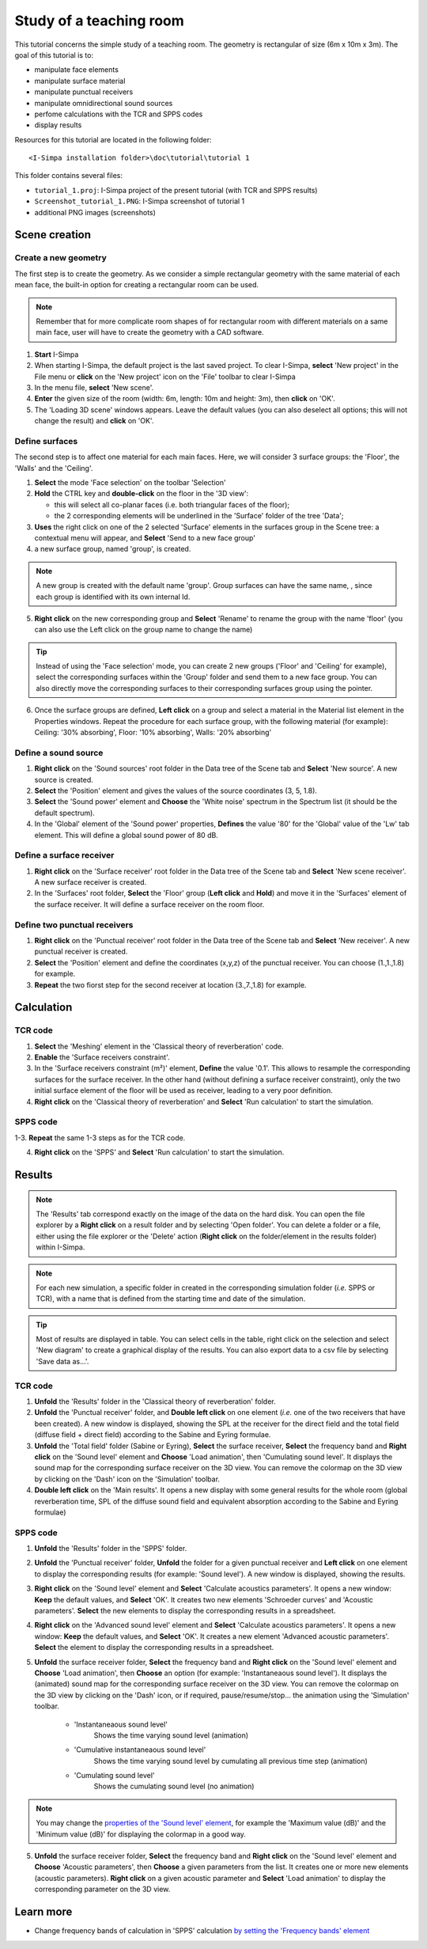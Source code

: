 Study of a teaching room
------------------------

.. image:: images/Tutorial/Screenshot_tutorial_1.PNG
	:align: right
	:width: 400px

This tutorial concerns the simple study of a teaching room. The geometry is rectangular of size (6m x 10m x 3m). The goal of this tutorial is to:

-  manipulate face elements
-  manipulate surface material
-  manipulate punctual receivers
-  manipulate omnidirectional sound sources
-  perfome calculations with the TCR and SPPS codes
-  display results

Resources for this tutorial are located in the following folder:
::

	<I-Simpa installation folder>\doc\tutorial\tutorial 1

This folder contains several files:

- ``tutorial_1.proj``: I-Simpa project of the present tutorial (with TCR and SPPS results)
- ``Screenshot_tutorial_1.PNG``: I-Simpa screenshot of tutorial 1
- additional PNG images (screenshots)

Scene creation
~~~~~~~~~~~~~~~~

Create a new geometry
^^^^^^^^^^^^^^^^^^^^^^

The first step is to create the geometry. As we consider a simple rectangular geometry with the same material of each mean face, the built-in option for creating a rectangular room can be used.

.. note::

	Remember that for more complicate room shapes of for rectangular room with different materials on a same main face, user will have to create the geometry with a CAD software.

1. **Start** I-Simpa
2. When starting I-Simpa, the default project is the last saved project. To clear I-Simpa, **select** 'New project' in the File menu or **click** on the 'New project' icon on the 'File' toolbar to clear I-Simpa
3. In the menu file, **select** 'New scene'.
4. **Enter** the given size of the room (width: 6m, length: 10m and height: 3m), then **click** on 'OK'.
5. The 'Loading 3D scene' windows appears. Leave the default values (you can also deselect all options; this will not change the result) and **click** on 'OK'.

Define surfaces
^^^^^^^^^^^^^^^^^^^^^^

The second step is to affect one material for each main faces. Here, we will consider 3 surface groups: the 'Floor', the 'Walls' and the 'Ceiling'.

1. **Select** the mode 'Face selection' on the toolbar 'Selection'
2. **Hold** the CTRL key and **double-click** on the floor in the '3D view':

   -  this will select all co-planar faces (i.e. both triangular faces of the floor);
   -  the 2 corresponding elements will be underlined in the 'Surface' folder of the tree 'Data';

3. **Uses** the right click on one of the 2 selected 'Surface' elements in the surfaces group in the Scene tree: a contextual menu will appear, and **Select** 'Send to a new face group'
4. a new surface group, named 'group', is created.

.. note::
	A new group is created with the default name 'group'. Group surfaces can have the same name, , since each group is identified with its own internal Id.

5. **Right click** on the new corresponding group and **Select** 'Rename' to rename the group with the name 'floor' (you can also use the Left click on the group name to change the name)

.. tip::

	Instead of using the 'Face selection' mode, you can create 2 new groups ('Floor' and 'Ceiling' for example), select the corresponding surfaces within the 'Group' folder and send them to a new face group. You can also directly move the corresponding surfaces to their corresponding surfaces group using the pointer.

6. Once the surface groups are defined, **Left click** on a group and select a material in the Material list element in the Properties windows. Repeat the procedure for each surface group, with the following material (for example): Ceiling: '30% absorbing', Floor: '10% absorbing', Walls: '20% absorbing'

Define a sound source
^^^^^^^^^^^^^^^^^^^^^^

1. **Right click** on the 'Sound sources' root folder in the Data tree of the Scene tab and **Select** 'New source'. A new source is created.

2. **Select** the 'Position' element and gives the values of the source coordinates (3, 5, 1.8).

3. **Select** the 'Sound power' element and **Choose** the 'White noise' spectrum in the Spectrum list (it should be the default spectrum).

4. In the 'Global' element of the 'Sound power' properties, **Defines** the value '80' for the 'Global' value of the 'Lw' tab element. This will define a global sound power of 80 dB.

Define a surface receiver
^^^^^^^^^^^^^^^^^^^^^^^^^^^^

1. **Right click** on the 'Surface receiver' root folder in the Data tree of the Scene tab and **Select** 'New scene receiver'. A new surface receiver is created.

2. In the 'Surfaces' root folder, **Select** the 'Floor' group (**Left click** and **Hold**) and move it in the 'Surfaces' element of the surface receiver. It will define a surface receiver on the room floor.

Define two punctual receivers
^^^^^^^^^^^^^^^^^^^^^^^^^^^^^^

1. **Right click** on the 'Punctual receiver' root folder in the Data tree of the Scene tab and **Select** 'New receiver'. A new punctual receiver is created.

2. **Select** the 'Position' element and define the coordinates (x,y,z) of the punctual receiver. You can choose (1.,1.,1.8) for example.

3. **Repeat** the two fiorst step for the second receiver at location (3.,7.,1.8) for example.

Calculation
~~~~~~~~~~~~~~~~

TCR code
^^^^^^^^^^^^^^^^^^^^^^

1. **Select** the 'Meshing' element in the 'Classical theory of reverberation' code.

2. **Enable** the 'Surface receivers constraint'.

3. In the 'Surface receivers constraint (m²)' element, **Define** the value '0.1'. This allows to resample the corresponding surfaces for the surface receiver. In the other hand (without defining a surface receiver constraint), only the two initial surface element of the floor will be used as receiver, leading to a very poor definition.

4. **Right click** on the 'Classical theory of reverberation' and **Select** 'Run calculation' to start the simulation.

SPPS code
^^^^^^^^^^^^^^^^^^^^^^

1-3. **Repeat** the same 1-3 steps as for the TCR code.

4. **Right click** on the 'SPPS' and **Select** 'Run calculation' to start the simulation.

Results
~~~~~~~~~~~~~~~~

.. note::

	The 'Results' tab correspond exactly on the image of the data on the hard disk. You can open the file explorer by a **Right click** on a result folder and by selecting 'Open folder'. You can delete a folder or a file, either using the file explorer or the 'Delete' action (**Right click** on the folder/element in the results folder) within I-Simpa.

.. note::

	For each new simulation, a specific folder in created in the corresponding simulation folder (*i.e.* SPPS or TCR), with a name that is defined from the starting time and date of the simulation.

.. tip::

	Most of results are displayed in table. You can select cells in the table, right click on the selection and select 'New diagram' to create a graphical display of the results. You can also export data to a csv file by selecting 'Save data as...'.

TCR code
^^^^^^^^^^^^^^^^^^^^^^

1. **Unfold** the 'Results' folder in the 'Classical theory of reverberation' folder.

2. **Unfold** the 'Punctual receiver' folder, and **Double left click** on one element (*i.e.* one of the two receivers that have been created). A new window is displayed, showing the SPL at the receiver for the direct field and the total field (diffuse field + direct field) according to the Sabine and Eyring formulae.

3. **Unfold** the 'Total field' folder (Sabine or Eyring), **Select** the surface receiver, **Select** the frequency band and **Right click** on the 'Sound level' element and **Choose** 'Load animation', then 'Cumulating sound level'. It displays the sound map for the corresponding surface receiver on the 3D view. You can remove the colormap on the 3D view by clicking on the 'Dash' icon on the 'Simulation' toolbar.

4. **Double left click** on the 'Main results'. It opens a new display with some general results for the whole room (global reverberation time, SPL of the diffuse sound field and equivalent absorption according to the Sabine and Eyring formulae)

SPPS code
^^^^^^^^^^^^^^^^^^^^^^
1. **Unfold** the 'Results' folder in the 'SPPS' folder.

2. **Unfold** the 'Punctual receiver' folder, **Unfold** the folder for a given punctual receiver and **Left click** on one element to display the corresponding results (for example: 'Sound level'). A new window is displayed, showing the results.

3. **Right click** on the 'Sound level' element and **Select** 'Calculate acoustics parameters'. It opens a new window: **Keep** the default values, and **Select** 'OK'. It creates two new elements 'Schroeder curves' and 'Acoustic parameters'. **Select** the new elements to display the corresponding results in a spreadsheet.

4. **Right click** on the 'Advanced sound level' element and **Select** 'Calculate acoustics parameters'. It opens a new window: **Keep** the default values, and **Select** 'OK'. It creates a new element 'Advanced acoustic parameters'. **Select** the element to display the corresponding results in a spreadsheet.

5. **Unfold** the surface receiver folder, **Select** the frequency band and **Right click** on the 'Sound level' element and **Choose** 'Load animation', then **Choose** an option (for example: 'Instantaneaous sound level'). It displays the (animated) sound map for the corresponding surface receiver on the 3D view. You can remove the colormap on the 3D view by clicking on the 'Dash' icon, or if required, pause/resume/stop... the animation using the 'Simulation' toolbar.

	- 'Instantaneaous sound level'
		Shows the time varying sound level (animation)

	- 'Cumulative instantaneaous sound level'
		Shows the time varying sound level by cumulating all previous time step (animation)

	- 'Cumulating sound level'
		Shows the cumulating sound level (no animation)

.. note::

	You may change the `properties of the 'Sound level' element`_, for example the 'Maximum value (dB)' and the 'Minimum value (dB)' for displaying the colormap in a good way.

5. **Unfold** the surface receiver folder, **Select** the frequency band and **Right click** on the 'Sound level' element and **Choose** 'Acoustic parameters', then **Choose** a given parameters from the list. It creates one or more new elements (acoustic parameters). **Right click** on a given acoustic parameter and **Select** 'Load animation' to display the corresponding parameter on the 3D view.

Learn more
~~~~~~~~~~~~~~~~
- Change frequency bands of calculation in 'SPPS' calculation `by setting the 'Frequency bands' element`_

.. _`by setting the 'Frequency bands' element`: code_configuration_frequency_bands.html
.. _`properties of the 'Sound level' element`: element_properties_sound_level_results.html
